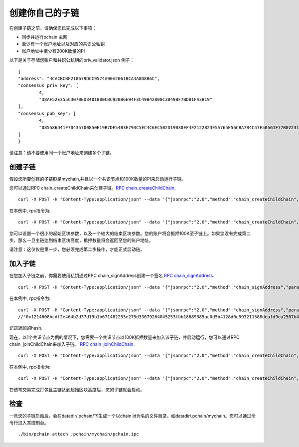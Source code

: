 ===========================
创建你自己的子链
===========================

在创建子链之前，请确保您已完成以下事项：

- 同步并运行pchain 主网
- 至少有一个账户地址以及对应的共识公私钥
- 账户地址中至少有200K数量的PI


以下是关于存储您账户和共识公私钥的priv_validator.json 例子：
::
	{
        "address": "4CACBCBF218679DCC9574A90A2061BCA4A8D8B6C",
        "consensus_priv_key": [
                4,
                "D8AF52E355CD070ED3401800CBC920B6E94F3C49B42808C3049BF7BDB1FA3B19"
        ],
        "consensus_pub_key": [
                4,
                "085586D41F70435700850E19B7DE54B3E793C5EC4C6EC502D19030EF4F2122823E5A765E56CBA7B4C57E50561F77B022313C39895CA303F3C95D7B7282412F334778B95ACE046A79AEA4DB148334527250C8895AC5DB80459BF5D367236B59AF2DB5C0254E30A6D8CD1FA10AB8A5D872F5EBD312D3160D3E4DD496973BDC75E0"
        ]
	}

请注意：请不要使用同一个账户地址来创建多个子链。

>>>>>>>>>>>>>>>>>>
创建子链
>>>>>>>>>>>>>>>>>>

假设您所要创建的子链ID是mychain,并且以一个共识节点和100K数量的PI来启动运行子链。

您可以通过RPC chain_createChildChain来创建子链。`RPC chain_createChildChain <https://github.com/pchain-org/pchain/wiki/JSON-RPC-chain_createchildchain>`_.
::
	curl -X POST -H "Content-Type:application/json" --data '{"jsonrpc":"2.0","method":"chain_createChildChain","params":["from","chainId", "minValidators", "minDepositAmount", "startBlock","endBlock"],"id":1}' localhost:6969/pchain
在本例中, rpc指令为:
::
	curl -X POST -H "Content-Type:application/json" --data '{"jsonrpc":"2.0","method":"chain_createChildChain","params":["0x4CACBCBF218679DCC9574A90A2061BCA4A8D8B6C","mychain", "0x1", "0x152D02C7E14AF6800000", "0x32","0x7D0"],"id":1}' localhost:6969/pchain

您可以设置一个很小的起始区块参数，以及一个较大的结束区块参数。您的账户将会抵押100K至子链上。如果您没有完成第二步，那么一旦主链达到结束区块高度，抵押数量将会返回至您的账户地址。

请注意：这仅仅是第一步，您必须完成第二步操作，才能正式启动链。

>>>>>>>>>>>>>>>>
加入子链
>>>>>>>>>>>>>>>>

在您加入子链之前，你需要使用私钥通过RPC chain_signAddress创建一个签名 `RPC chain_signAddress <https://github.com/pchain-org/pchain/wiki/JSON-RPC-chain_signAddress>`_. 
::
	curl -X POST -H "Content-Type:application/json" --data '{"jsonrpc":"2.0","method":"chain_signAddress","params":["address", "consensus private key"],"id":1}' localhost:6969/pchain
在本例中, rpc指令为:
::
	curl -X POST -H "Content-Type:application/json" --data '{"jsonrpc":"2.0","method":"chain_signAddress","params":["0x4CACBCBF218679DCC9574A90A2061BCA4A8D8B6C", "0xD8AF52E355CD070ED3401800CBC920B6E94F3C49B42808C3049BF7BDB1FA3B19"],"id":1}' localhost:6969/pchain
	//"0x1214608bcdf2e464b2d37d19b1b671482253e275d33079264045253fbb18689385ac0d5b4128d0c593211588deafd9ea2507b4858bdd42aaef3999045c0407ae"
记录返回的hash.

现在，以1个共识节点为例的情况下，您需要一个共识节点以100K抵押数量来加入该子链，并启动运行，您可以通过RPC chain_joinChildChain来加入子链。 `RPC chain_joinChildChain <https://github.com/pchain-org/pchain/wiki/JSON-RPC-chain_joinchildchain>`_.
::
	curl -X POST -H "Content-Type:application/json" --data '{"jsonrpc":"2.0","method":"chain_createChildChain","params":["from","pubkey", "chainId", "depositAmount", "signature"],"id":1}' localhost:6969/pchain
在本例中, rpc指令为:
::
	curl -X POST -H "Content-Type:application/json" --data '{"jsonrpc":"2.0","method":"chain_createChildChain","params":["0x4CACBCBF218679DCC9574A90A2061BCA4A8D8B6C","085586D41F70435700850E19B7DE54B3E793C5EC4C6EC502D19030EF4F2122823E5A765E56CBA7B4C57E50561F77B022313C39895CA303F3C95D7B7282412F334778B95ACE046A79AEA4DB148334527250C8895AC5DB80459BF5D367236B59AF2DB5C0254E30A6D8CD1FA10AB8A5D872F5EBD312D3160D3E4DD496973BDC75E0", "mychain", "0x152D02C7E14AF6800000", "0x1214608bcdf2e464b2d37d19b1b671482253e275d33079264045253fbb18689385ac0d5b4128d0c593211588deafd9ea2507b4858bdd42aaef3999045c0407ae"],"id":1}' localhost:6969/pchain

在该笔交易完成打包且主链达到起始区块高度后，您的子链就会启动。

>>>>>>
检查
>>>>>>

一旦您的子链启动后，会在datadir/.pchain/下生成一个以chain id为名的文件目录。如datadir/.pchain/mychain。您可以通过命令行进入其控制台。
::
	./bin/pchain attach .pchain/mychain/pchain.ipc


